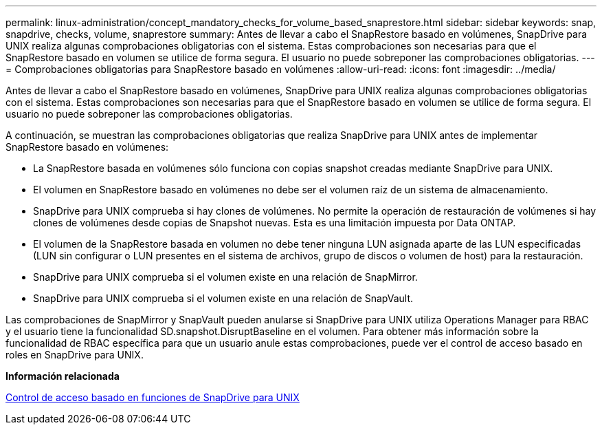 ---
permalink: linux-administration/concept_mandatory_checks_for_volume_based_snaprestore.html 
sidebar: sidebar 
keywords: snap, snapdrive, checks, volume, snaprestore 
summary: Antes de llevar a cabo el SnapRestore basado en volúmenes, SnapDrive para UNIX realiza algunas comprobaciones obligatorias con el sistema. Estas comprobaciones son necesarias para que el SnapRestore basado en volumen se utilice de forma segura. El usuario no puede sobreponer las comprobaciones obligatorias. 
---
= Comprobaciones obligatorias para SnapRestore basado en volúmenes
:allow-uri-read: 
:icons: font
:imagesdir: ../media/


[role="lead"]
Antes de llevar a cabo el SnapRestore basado en volúmenes, SnapDrive para UNIX realiza algunas comprobaciones obligatorias con el sistema. Estas comprobaciones son necesarias para que el SnapRestore basado en volumen se utilice de forma segura. El usuario no puede sobreponer las comprobaciones obligatorias.

A continuación, se muestran las comprobaciones obligatorias que realiza SnapDrive para UNIX antes de implementar SnapRestore basado en volúmenes:

* La SnapRestore basada en volúmenes sólo funciona con copias snapshot creadas mediante SnapDrive para UNIX.
* El volumen en SnapRestore basado en volúmenes no debe ser el volumen raíz de un sistema de almacenamiento.
* SnapDrive para UNIX comprueba si hay clones de volúmenes. No permite la operación de restauración de volúmenes si hay clones de volúmenes desde copias de Snapshot nuevas. Esta es una limitación impuesta por Data ONTAP.
* El volumen de la SnapRestore basada en volumen no debe tener ninguna LUN asignada aparte de las LUN especificadas (LUN sin configurar o LUN presentes en el sistema de archivos, grupo de discos o volumen de host) para la restauración.
* SnapDrive para UNIX comprueba si el volumen existe en una relación de SnapMirror.
* SnapDrive para UNIX comprueba si el volumen existe en una relación de SnapVault.


Las comprobaciones de SnapMirror y SnapVault pueden anularse si SnapDrive para UNIX utiliza Operations Manager para RBAC y el usuario tiene la funcionalidad SD.snapshot.DisruptBaseline en el volumen. Para obtener más información sobre la funcionalidad de RBAC específica para que un usuario anule estas comprobaciones, puede ver el control de acceso basado en roles en SnapDrive para UNIX.

*Información relacionada*

xref:concept_role_based_access_control_in_snapdrive_for_unix.adoc[Control de acceso basado en funciones de SnapDrive para UNIX]
